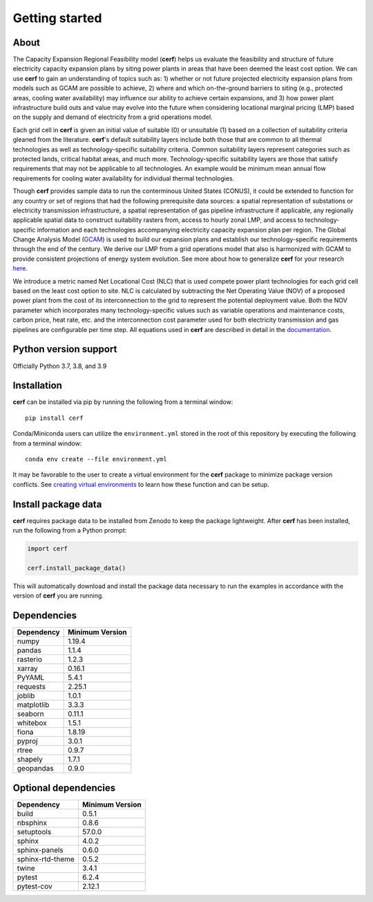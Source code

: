 Getting started
===============

About
-----

The Capacity Expansion Regional Feasibility model (**cerf**) helps us evaluate the feasibility and structure of future electricity capacity expansion plans by siting power plants in areas that have been deemed the least cost option. We can use **cerf** to gain an understanding of topics such as: 1) whether or not future projected electricity expansion plans from models such as GCAM are possible to achieve, 2) where and which on-the-ground barriers to siting (e.g., protected areas, cooling water availability) may influence our ability to achieve certain expansions, and 3) how power plant infrastructure build outs and value may evolve into the future when considering locational marginal pricing (LMP) based on the supply and demand of electricity from a grid operations model.

Each grid cell in **cerf** is given an initial value of suitable (0) or unsuitable (1) based on a collection of suitability criteria gleaned from the literature. **cerf**'s default suitability layers include both those that are common to all thermal technologies as well as technology-specific suitability criteria. Common suitability layers represent categories such as protected lands, critical habitat areas, and much more. Technology-specific suitability layers are those that satisfy requirements that may not be applicable to all technologies. An example would be minimum mean annual flow requirements for cooling water availability for individual thermal technologies.

Though **cerf** provides sample data to run the conterminous United States (CONUS), it could be extended to function for any country or set of regions that had the following prerequisite data sources:  a spatial representation of substations or electricity transmission infrastructure, a spatial representation of gas pipeline infrastructure if applicable, any regionally applicable spatial data to construct suitability rasters from, access to hourly zonal LMP, and access to technology-specific information and each technologies accompanying electricity capacity expansion plan per region.  The Global Change Analysis Model (`GCAM <https://github.com/JGCRI/gcam-core>`_) is used to build our expansion plans and establish our technology-specific requirements through the end of the century. We derive our LMP from a grid operations model that also is harmonized with GCAM to provide consistent projections of energy system evolution.  See more about how to generalize **cerf** for your research `here <user_guide.rst#generalization>`_.

We introduce a metric named Net Locational Cost (NLC) that is used compete power plant technologies for each grid cell based on the least cost option to site. NLC is calculated by subtracting the Net Operating Value (NOV) of a proposed power plant from the cost of its interconnection to the grid to represent the potential deployment value. Both the NOV parameter which incorporates many technology-specific values such as variable operations and maintenance costs, carbon price, heat rate, etc. and the interconnection cost parameter used for both electricity transmission and gas pipelines are configurable per time step.  All equations used in **cerf** are described in detail in the `documentation <user_guide.rst#fundamental-equations-and-concepts>`_.


Python version support
----------------------

Officially Python 3.7, 3.8, and 3.9


Installation
------------

**cerf** can be installed via pip by running the following from a terminal window::

    pip install cerf

Conda/Miniconda users can utilize the ``environment.yml`` stored in the root of this repository by executing the following from a terminal window::

    conda env create --file environment.yml

It may be favorable to the user to create a virtual environment for the **cerf** package to minimize package version conflicts.  See `creating virtual environments <https://docs.python.org/3/library/venv.html>`_ to learn how these function and can be setup.


Install package data
--------------------

**cerf** requires package data to be installed from Zenodo to keep the package lightweight.  After **cerf** has been installed, run the following from a Python prompt:

.. code-block:: python

    import cerf

    cerf.install_package_data()

This will automatically download and install the package data necessary to run the examples in accordance with the version of **cerf** you are running.


Dependencies
------------

=============   ================
Dependency      Minimum Version
=============   ================
numpy           1.19.4
pandas          1.1.4
rasterio        1.2.3
xarray          0.16.1
PyYAML          5.4.1
requests        2.25.1
joblib          1.0.1
matplotlib      3.3.3
seaborn         0.11.1
whitebox        1.5.1
fiona           1.8.19
pyproj          3.0.1
rtree           0.9.7
shapely         1.7.1
geopandas       0.9.0
=============   ================


Optional dependencies
---------------------

==================    ================
Dependency            Minimum Version
==================    ================
build                 0.5.1
nbsphinx              0.8.6
setuptools            57.0.0
sphinx                4.0.2
sphinx-panels         0.6.0
sphinx-rtd-theme      0.5.2
twine                 3.4.1
pytest                6.2.4
pytest-cov            2.12.1
==================    ================
